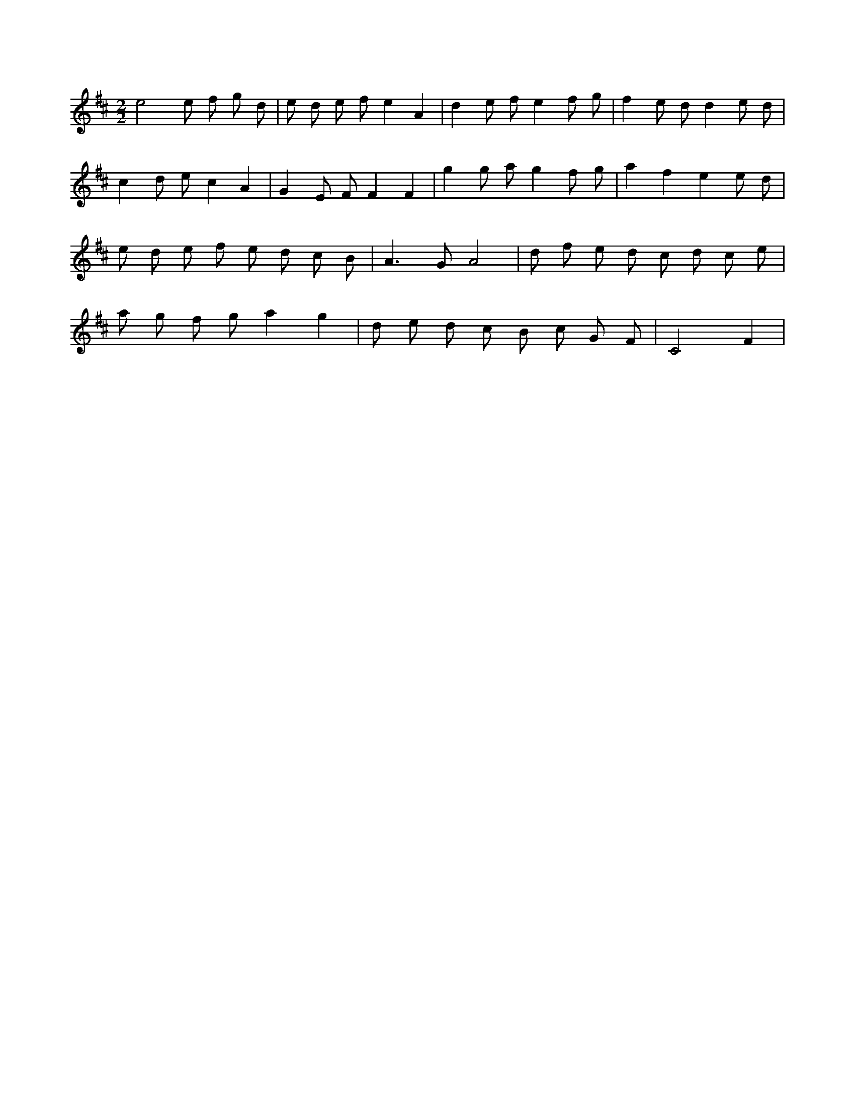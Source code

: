 X:981
L:1/8
M:2/2
K:Dclef
e4 e f g d | e d e f e2 A2 | d2 e f e2 f g | f2 e d d2 e d | c2 d e c2 A2 | G2 E F F2 F2 | g2 g a g2 f g | a2 f2 e2 e d | e d e f e d c B | A2 > G2 A4 | d f e d c d c e | a g f g a2 g2 | d e d c B c G F | C4 F2 |
